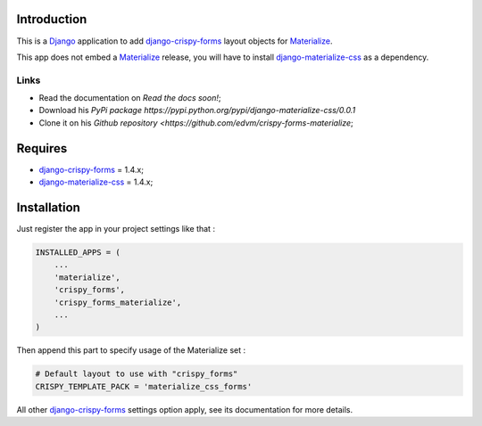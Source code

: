 .. _docutils: http://docutils.sourceforge.net/
.. _Django: https://www.djangoproject.com/
.. _django-materialize-css: https://pypi.python.org/pypi/django-materialize-css/0.0.1
.. _django-crispy-forms: https://github.com/maraujop/django-crispy-forms
.. _Materialize: http://materializecss.com 

Introduction
============

This is a `Django`_ application to add `django-crispy-forms`_ layout objects for `Materialize`_.

This app does not embed a `Materialize`_ release, you will have to install `django-materialize-css`_
as a dependency.

Links
*****

* Read the documentation on `Read the docs soon!`;
* Download his `PyPi package https://pypi.python.org/pypi/django-materialize-css/0.0.1`
* Clone it on his `Github repository <https://github.com/edvm/crispy-forms-materialize`;

Requires
========

* `django-crispy-forms`_ = 1.4.x;
* `django-materialize-css`_ = 1.4.x;

Installation
============

Just register the app in your project settings like that :

.. sourcecode:: python

    INSTALLED_APPS = (
        ...
        'materialize',
        'crispy_forms',
        'crispy_forms_materialize',
        ...
    )

Then append this part to specify usage of the Materialize set :

.. sourcecode:: python

    # Default layout to use with "crispy_forms"
    CRISPY_TEMPLATE_PACK = 'materialize_css_forms'

All other `django-crispy-forms`_ settings option apply, see its documentation for more details.
